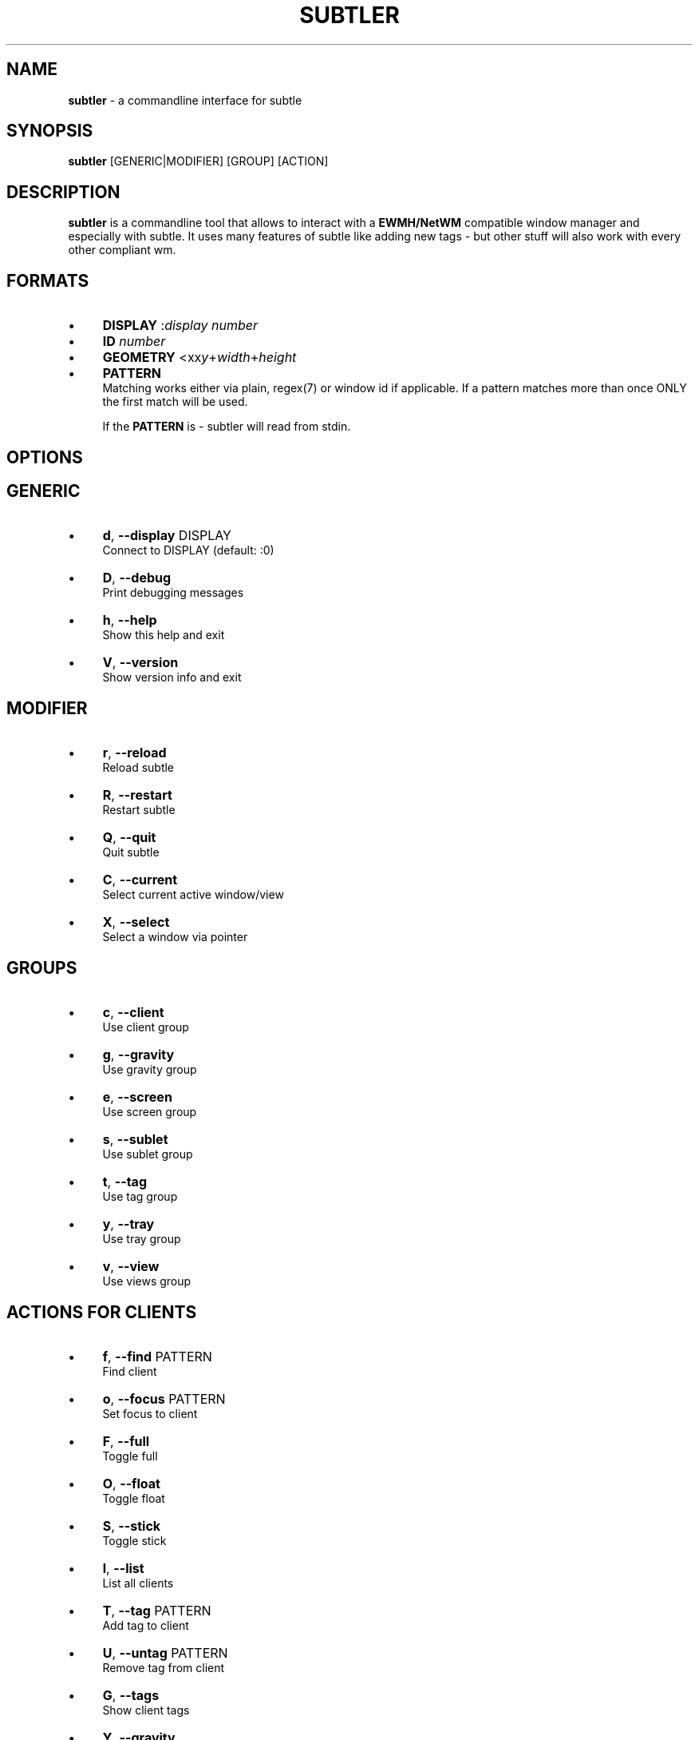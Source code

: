 .\" generated with Ronn/v0.7.3
.\" http://github.com/rtomayko/ronn/tree/0.7.3
.
.TH "SUBTLER" "1" "December 2010" "" ""
.
.SH "NAME"
\fBsubtler\fR \- a commandline interface for subtle
.
.SH "SYNOPSIS"
\fBsubtler\fR [GENERIC|MODIFIER] [GROUP] [ACTION]
.
.SH "DESCRIPTION"
\fBsubtler\fR is a commandline tool that allows to interact with a \fBEWMH/NetWM\fR compatible window manager and especially with subtle\. It uses many features of subtle like adding new tags \- but other stuff will also work with every other compliant wm\.
.
.SH "FORMATS"
.
.IP "\(bu" 4
\fBDISPLAY\fR :\fIdisplay number\fR
.
.IP "\(bu" 4
\fBID\fR \fInumber\fR
.
.IP "\(bu" 4
\fBGEOMETRY\fR <xx\fIy\fR+\fIwidth\fR+\fIheight\fR
.
.IP "\(bu" 4
\fBPATTERN\fR
.
.br
Matching works either via plain, regex(7) or window id if applicable\. If a pattern matches more than once ONLY the first match will be used\.
.
.IP
If the \fBPATTERN\fR is \- subtler will read from stdin\.
.
.IP "" 0
.
.SH "OPTIONS"
.
.SH "GENERIC"
.
.IP "\(bu" 4
\fBd\fR, \fB\-\-display\fR DISPLAY
.
.br
Connect to DISPLAY (default: :0)
.
.IP "\(bu" 4
\fBD\fR, \fB\-\-debug\fR
.
.br
Print debugging messages
.
.IP "\(bu" 4
\fBh\fR, \fB\-\-help\fR
.
.br
Show this help and exit
.
.IP "\(bu" 4
\fBV\fR, \fB\-\-version\fR
.
.br
Show version info and exit
.
.IP "" 0
.
.SH "MODIFIER"
.
.IP "\(bu" 4
\fBr\fR, \fB\-\-reload\fR
.
.br
Reload subtle
.
.IP "\(bu" 4
\fBR\fR, \fB\-\-restart\fR
.
.br
Restart subtle
.
.IP "\(bu" 4
\fBQ\fR, \fB\-\-quit\fR
.
.br
Quit subtle
.
.IP "\(bu" 4
\fBC\fR, \fB\-\-current\fR
.
.br
Select current active window/view
.
.IP "\(bu" 4
\fBX\fR, \fB\-\-select\fR
.
.br
Select a window via pointer
.
.IP "" 0
.
.SH "GROUPS"
.
.IP "\(bu" 4
\fBc\fR, \fB\-\-client\fR
.
.br
Use client group
.
.IP "\(bu" 4
\fBg\fR, \fB\-\-gravity\fR
.
.br
Use gravity group
.
.IP "\(bu" 4
\fBe\fR, \fB\-\-screen\fR
.
.br
Use screen group
.
.IP "\(bu" 4
\fBs\fR, \fB\-\-sublet\fR
.
.br
Use sublet group
.
.IP "\(bu" 4
\fBt\fR, \fB\-\-tag\fR
.
.br
Use tag group
.
.IP "\(bu" 4
\fBy\fR, \fB\-\-tray\fR
.
.br
Use tray group
.
.IP "\(bu" 4
\fBv\fR, \fB\-\-view\fR
.
.br
Use views group
.
.IP "" 0
.
.SH "ACTIONS FOR CLIENTS"
.
.IP "\(bu" 4
\fBf\fR, \fB\-\-find\fR PATTERN
.
.br
Find client
.
.IP "\(bu" 4
\fBo\fR, \fB\-\-focus\fR PATTERN
.
.br
Set focus to client
.
.IP "\(bu" 4
\fBF\fR, \fB\-\-full\fR
.
.br
Toggle full
.
.IP "\(bu" 4
\fBO\fR, \fB\-\-float\fR
.
.br
Toggle float
.
.IP "\(bu" 4
\fBS\fR, \fB\-\-stick\fR
.
.br
Toggle stick
.
.IP "\(bu" 4
\fBl\fR, \fB\-\-list\fR
.
.br
List all clients
.
.IP "\(bu" 4
\fBT\fR, \fB\-\-tag\fR PATTERN
.
.br
Add tag to client
.
.IP "\(bu" 4
\fBU\fR, \fB\-\-untag\fR PATTERN
.
.br
Remove tag from client
.
.IP "\(bu" 4
\fBG\fR, \fB\-\-tags\fR
.
.br
Show client tags
.
.IP "\(bu" 4
\fBY\fR, \fB\-\-gravity\fR
.
.br
Set client gravity
.
.IP "\(bu" 4
\fBE\fR, \fB\-\-raise\fR
.
.br
Raise client window
.
.IP "\(bu" 4
\fBL\fR, \fB\-\-lower\fR
.
.br
Lower client window
.
.IP "\(bu" 4
\fBk\fR, \fB\-\-kill\fR PATTERN
.
.br
Kill client
.
.IP "" 0
.
.SH "ACTIONS FOR GRAVITIES"
.
.IP "\(bu" 4
\fBa\fR, \fB\-\-add\fR NAME
.
.br
Create new gravity
.
.IP "\(bu" 4
\fBl\fR, \fB\-\-list\fR
.
.br
List all gravities
.
.IP "\(bu" 4
\fBf\fR, \fB\-\-find\fR PATTERN
.
.br
Find a gravity
.
.IP "\(bu" 4
\fBk\fR, \fB\-\-kill\fR PATTERN
.
.br
Kill gravity mode
.
.IP "" 0
.
.SH "ACTIONS FOR SCREENS"
.
.IP "\(bu" 4
\fBl\fR, \fB\-\-list\fR
.
.br
List all screens
.
.IP "\(bu" 4
\fBf\fR, \fB\-\-find\fR ID
.
.br
Find a screen
.
.IP "" 0
.
.SH "ACTIONS FOR SUBLETS"
.
.IP "\(bu" 4
\fBa\fR, \fB\-\-add\fR FILE
.
.br
Create new sublet
.
.IP "\(bu" 4
\fBl\fR, \fB\-\-list\fR
.
.br
List all sublets
.
.IP "\(bu" 4
\fBu\fR, \fB\-\-update\fR
.
.br
Updates value of sublet
.
.IP "\(bu" 4
\fBA\fR, \fB\-\-data\fR
.
.br
Set data of sublet
.
.IP "\(bu" 4
\fBk\fR, \fB\-\-kill\fR PATTERN
.
.br
Kill sublet
.
.IP "" 0
.
.SH "ACTIONS FOR TAGS"
.
.IP "\(bu" 4
\fBa\fR, \fB\-\-add\fR NAME
.
.br
Create new tag
.
.IP "\(bu" 4
\fBf\fR, \fB\-\-find\fR
.
.br
Find all clients/views by tag
.
.IP "\(bu" 4
\fBl\fR, \fB\-\-list\fR
.
.br
List all tags
.
.IP "\(bu" 4
\fBI\fR, \fB\-\-clients\fR
.
.br
Show clients with tag
.
.IP "\(bu" 4
\fBk\fR, \fB\-\-kill\fR PATTERN
.
.br
Kill tag
.
.IP "" 0
.
.SH "ACTIONS FOR VIEWS"
.
.IP "\(bu" 4
\fBa\fR, \fB\-\-add\fR NAME
.
.br
Create new view
.
.IP "\(bu" 4
\fBf\fR, \fB\-\-find\fR PATTERN
.
.br
Find a view
.
.IP "\(bu" 4
\fBl\fR, \fB\-\-list\fR List all views
.
.IP "\(bu" 4
\fBT\fR, \fB\-\-tag\fR PATTERN
.
.br
Add tag to view
.
.IP "\(bu" 4
\fBU\fR, `\-\-untag PATTERN
.
.br
Remove tag from view
.
.IP "\(bu" 4
\fBG\fR, \fB\-\-tags\fR Show view tags
.
.IP "\(bu" 4
\fBI\fR, \fB\-\-clients\fR Show clients on view
.
.IP "\(bu" 4
\fBk\fR, \fB\-\-kill\fR VIEW
.
.br
Kill view
.
.IP "" 0
.
.SH "LISTINGS"
Client listing: \fIwindow id\fR [\-\fI] \fIview id\fR \fIgeometry\fR \fIgravity\fR \fIflags\fR \fIname\fR (\fIclass\fR)
.
.br
Gravity listing: \fIgravity id\fR \fIgeometry\fR
.
.br
Screen listing: \fIscreen id\fR \fIgeometry\fR
.
.br
Tag listing: \fIname\fR
.
.br
View listing: \fIwindow id\fR [\-\fR] \fIview id\fR \fIname\fR
.
.SH "EXAMPLES"
subtler \-c \-l List all clients
.
.br
subtler \-t \-a subtle Add new tag \'subtle\'
.
.br
subtler \-v subtle \-T rocks Tag view \'subtle\' with tag \'rocks\'
.
.br
subtler \-c xterm \-G Show tags of client \'xterm\'
.
.br
subtler \-c \-x \-f Select client and show info
.
.br
subtler \-c \-C \-y 5 Set gravity 5 to current active client
.
.br
subtler \-t \-f term Show every client/view tagged with \'term\'
.
.SH "BUGS"
Report bugs at http://subforge\.org/projects/subtle/issues
.
.br
Homepage: http://subtle\.subforge\.org
.
.SH "COPYRIGHT"
Copyright (c) Christoph Kappel \fIunexist@dorfelite\.net\fR
.
.SH "SEE ALSO"
subtle(1), subtlext(1), sur(1), surserver(1)

